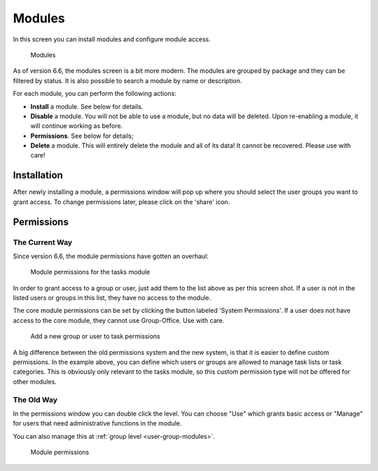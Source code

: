 .. _modules:

Modules
=======

In this screen you can install modules and configure module access.

.. figure:: /_static/system-settings/modules-66.png
   :alt: Modules

   Modules

As of version 6.6, the modules screen is a bit more modern. The modules are grouped by package and they can be filtered
by status. It is also possible to search a module by name or description.

For each module, you can perform the following actions:

- **Install** a module. See below for details.
- **Disable** a module. You will not be able to use a module, but no data will be deleted. Upon re-enabling a module, it will continue working as before.
- **Permissions**. See below for details;
- **Delete** a module. This will entirely delete the module and all of its data! It cannot be recovered. Please use with care!

Installation
------------
After newly installing a module, a permissions window will pop up where you should select the user groups you want to
grant access. To change permissions later, please click on the 'share' icon.

.. _modules-permissions:

Permissions
-----------

The Current Way
```````````````

Since version 6.6, the module permissions have gotten an overhaul:

.. figure:: /_static/system-settings/module-permissions-66.png
   :alt: Module permissions

   Module permissions for the tasks module

In order to grant access to a group or user, just add them to the list above as per this screen shot. If a user is not
in the listed users or groups in this list, they have no access to the module.

The core module permissions can be set by clicking the button labeled 'System Permissions'. If a user does not have access
to the core module, they cannot use Group-Office. Use with care.

.. figure:: /_static/system-settings/module-add-permissions-66.png
   :alt: Add a group to task permissions

   Add a new group or user to task permissions

A big difference between the old permissions system and the new system, is that it is easier to define custom permissions.
In the example above, you can define which users or groups are allowed to manage task lists or task categories. This
is obviously only relevant to the tasks module, so this custom permission type will not be offered for other modules.



The Old Way
```````````
In the permissions window you can double click the level. You can choose "Use"
which grants basic access or "Manage" for users that need administrative functions
in the module.

You can also manage this at :ref:`group level <user-group-modules>`.

.. figure:: /_static/system-settings/module-permissions.png
   :alt: Module permissions

   Module permissions